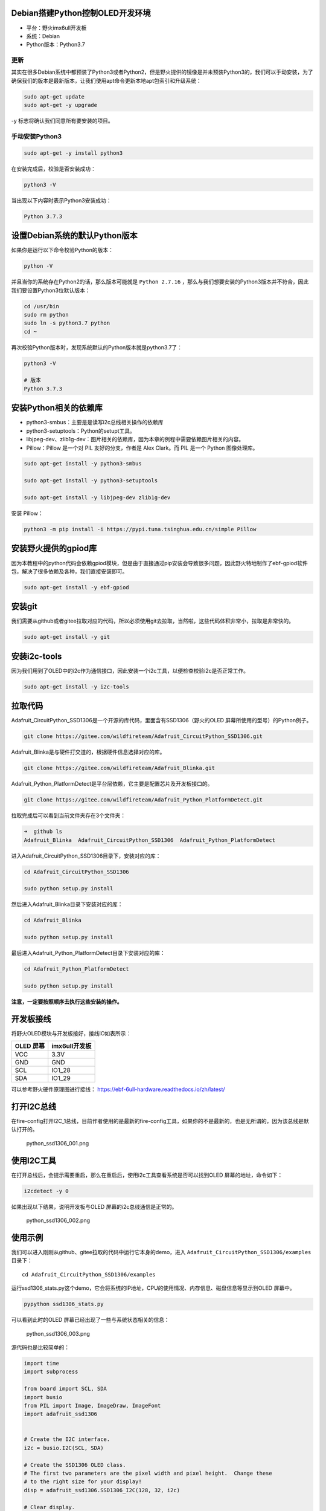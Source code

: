 Debian搭建Python控制OLED开发环境
================================

-  平台：野火imx6ull开发板
-  系统：Debian
-  Python版本：Python3.7

更新
----

其实在很多Debian系统中都预装了Python3或者Python2，但是野火提供的镜像是并未预装Python3的，我们可以手动安装，为了确保我们的版本是最新版本，让我们使用apt命令更新本地apt包索引和升级系统：

.. code:: bahs

    sudo apt-get update
    sudo apt-get -y upgrade

-y 标志将确认我们同意所有要安装的项目。

手动安装Python3
---------------

.. code:: bahs

    sudo apt-get -y install python3

在安装完成后，校验是否安装成功：

.. code:: bash

     python3 -V

当出现以下内容时表示Python3安装成功：

.. code:: bash

    Python 3.7.3

设置Debian系统的默认Python版本
==============================

如果你是运行以下命令校验Python的版本：

.. code:: bash

    python -V

并且当你的系统存在Python2的话，那么版本可能就是 ``Python 2.7.16`` ，那么与我们想要安装的Python3版本并不符合，因此我们要设置Python3位默认版本：

.. code:: bash

    cd /usr/bin
    sudo rm python
    sudo ln -s python3.7 python
    cd ~

再次校验Python版本时，发现系统默认的Python版本就是python3.7了：

.. code:: bash

    python3 -V

    # 版本
    Python 3.7.3

安装Python相关的依赖库
======================

-  python3-smbus：主要是是读写i2c总线相关操作的依赖库
-  python3-setuptools：Python的setupt工具。
-  libjpeg-dev、zlib1g-dev：图片相关的依赖库，因为本章的例程中需要依赖图片相关的内容。
-  Pillow：Pillow 是一个对 PIL 友好的分支，作者是 Alex Clark。而 PIL
   是一个 Python 图像处理库。

.. code:: bash

    sudo apt-get install -y python3-smbus

    sudo apt-get install -y python3-setuptools

    sudo apt-get install -y libjpeg-dev zlib1g-dev

安装 Pillow：

.. code:: bash

    python3 -m pip install -i https://pypi.tuna.tsinghua.edu.cn/simple Pillow

安装野火提供的gpiod库
=====================

因为本教程中的python代码会依赖gpiod模块，但是由于直接通过pip安装会导致很多问题，因此野火特地制作了ebf-gpiod软件包，解决了很多依赖及各种，我们直接安装即可。

.. code:: bash

    sudo apt-get install -y ebf-gpiod

安装git
=======

我们需要从github或者gitee拉取对应的代码，所以必须使用git去拉取，当然啦，这些代码体积非常小，拉取是非常快的。

.. code:: bash

    sudo apt-get install -y git

安装i2c-tools
=============

因为我们用到了OLED中的i2c作为通信接口，因此安装一个i2c工具，以便检查校验i2c是否正常工作。

.. code:: bash

    sudo apt-get install -y i2c-tools

拉取代码
========

Adafruit_CircuitPython_SSD1306是一个开源的库代码，里面含有SSD1306（野火的OLED
屏幕所使用的型号）的Python例子。

.. code:: bash

    git clone https://gitee.com/wildfireteam/Adafruit_CircuitPython_SSD1306.git

Adafruit_Blinka是与硬件打交道的，根据硬件信息选择对应的库。

.. code:: bash

    git clone https://gitee.com/wildfireteam/Adafruit_Blinka.git

Adafruit_Python_PlatformDetect是平台层依赖，它主要是配置芯片及开发板接口的。

.. code:: bash

    git clone https://gitee.com/wildfireteam/Adafruit_Python_PlatformDetect.git

拉取完成后可以看到当前文件夹存在3个文件夹：

.. code:: bash

    ➜  github ls
    Adafruit_Blinka  Adafruit_CircuitPython_SSD1306  Adafruit_Python_PlatformDetect

进入Adafruit_CircuitPython_SSD1306目录下，安装对应的库：

.. code:: bash

    cd Adafruit_CircuitPython_SSD1306 

    sudo python setup.py install

然后进入Adafruit_Blinka目录下安装对应的库：

.. code:: bash

    cd Adafruit_Blinka

    sudo python setup.py install

最后进入Adafruit_Python_PlatformDetect目录下安装对应的库：

.. code:: bash

    cd Adafruit_Python_PlatformDetect

    sudo python setup.py install

**注意，一定要按照顺序去执行这些安装的操作。**

开发板接线
==========

将野火OLED模块与开发板接好，接线IO如表所示：

+-------------+-----------------+
| OLED 屏幕   | imx6ull开发板   |
+=============+=================+
| VCC         | 3.3V            |
+-------------+-----------------+
| GND         | GND             |
+-------------+-----------------+
| SCL         | IO1_28          |
+-------------+-----------------+
| SDA         | IO1_29          |
+-------------+-----------------+

可以参考野火硬件原理图进行接线： https://ebf-6ull-hardware.readthedocs.io/zh/latest/

打开I2C总线
===========

在fire-config打开I2C_1总线，目前作者使用的是最新的fire-config工具，如果你的不是最新的，也是无所谓的，因为该总线是默认打开的。

.. figure:: media/python_ssd1306_001.png
   :alt: python_ssd1306_001.png

   python_ssd1306_001.png

使用I2C工具
===========

在打开总线后，会提示需要重启，那么在重启后，使用i2c工具查看系统是否可以找到OLED
屏幕的地址，命令如下：

.. code:: bash

    i2cdetect -y 0

如果出现以下结果，说明开发板与OLED 屏幕的i2c总线通信是正常的。

.. figure:: media/python_ssd1306_002.png
   :alt: python_ssd1306_002.png

   python_ssd1306_002.png

使用示例
========

我们可以进入刚刚从github、gitee拉取的代码中运行它本身的demo，进入 ``Adafruit_CircuitPython_SSD1306/examples`` 目录下：

::

    cd Adafruit_CircuitPython_SSD1306/examples

运行ssd1306_stats.py这个demo，它会将系统的IP地址，CPU的使用情况、内存信息、磁盘信息等显示到OLED
屏幕中。

.. code:: bash

    pypython ssd1306_stats.py

可以看到此时的OLED 屏幕已经出现了一些与系统状态相关的信息：

.. figure:: media/python_ssd1306_003.png
   :alt: python_ssd1306_003.png

   python_ssd1306_003.png

源代码也是比较简单的：

.. code:: python

    import time
    import subprocess

    from board import SCL, SDA
    import busio
    from PIL import Image, ImageDraw, ImageFont
    import adafruit_ssd1306


    # Create the I2C interface.
    i2c = busio.I2C(SCL, SDA)

    # Create the SSD1306 OLED class.
    # The first two parameters are the pixel width and pixel height.  Change these
    # to the right size for your display!
    disp = adafruit_ssd1306.SSD1306_I2C(128, 32, i2c)

    # Clear display.
    disp.fill(0)
    disp.show()

    # Create blank image for drawing.
    # Make sure to create image with mode '1' for 1-bit color.
    width = disp.width
    height = disp.height
    image = Image.new('1', (width, height))

    # Get drawing object to draw on image.
    draw = ImageDraw.Draw(image)

    # Draw a black filled box to clear the image.
    draw.rectangle((0, 0, width, height), outline=0, fill=0)

    # Draw some shapes.
    # First define some constants to allow easy resizing of shapes.
    padding = -2
    top = padding
    bottom = height-padding
    # Move left to right keeping track of the current x position for drawing shapes.
    x = 0


    # Load default font.
    font = ImageFont.load_default()

    # Alternatively load a TTF font.  Make sure the .ttf font file is in the
    # same directory as the python script!
    # Some other nice fonts to try: http://www.dafont.com/bitmap.php
    #font = ImageFont.truetype('/usr/share/fonts/truetype/dejavu/DejaVuSans.ttf', 9)

    while True:

        # Draw a black filled box to clear the image.
        draw.rectangle((0, 0, width, height), outline=0, fill=0)

        # Shell scripts for system monitoring from here:
        # https://unix.stackexchange.com/questions/119126/command-to-display-memory-usage-disk-usage-and-cpu-load
        cmd = "hostname -I | cut -d\' \' -f1"
        IP = subprocess.check_output(cmd, shell=True).decode("utf-8")
        cmd = "top -bn1 | grep load | awk '{printf \"CPU Load: %.2f\", $(NF-2)}'"
        CPU = subprocess.check_output(cmd, shell=True).decode("utf-8")
        cmd = "free -m | awk 'NR==2{printf \"Mem: %s/%s MB  %.2f%%\", $3,$2,$3*100/$2 }'"
        MemUsage = subprocess.check_output(cmd, shell=True).decode("utf-8")
        cmd = "df -h | awk '$NF==\"/\"{printf \"Disk: %d/%d GB  %s\", $3,$2,$5}'"
        Disk = subprocess.check_output(cmd, shell=True).decode("utf-8")

        # Write four lines of text.

        draw.text((x, top+0), "IP: "+IP, font=font, fill=255)
        draw.text((x, top+8), CPU, font=font, fill=255)
        draw.text((x, top+16), MemUsage, font=font, fill=255)
        draw.text((x, top+25), Disk, font=font, fill=255)

        # Display image.
        disp.image(image)
        disp.show()
        time.sleep(.1)

我们也可以显示一个很好看的图案：

.. code:: bash

    python ssd1306_pillow_images.py 

效果如下：

.. figure:: media/python_ssd1306_004.png
   :alt: python_ssd1306_004.png

   python_ssd1306_004.png

修改平台层
==========

如果我想用其他IO怎么办呢，其实非常简单，直接在 ``Adafruit_Blinka/src/adafruit_blinka/microcontroller/nxp_imx6ull/`` 路径下的 ``pin.py`` 文件修改对应的引脚，并且打开对应的I2C总线即可，当然我们不建议修改其他引脚。

可以支持以下两种方式：

-  方式1：

.. code:: python

    I2C1_SCL = Pin((0, 28)) # GPIO1_IO28
    I2C1_SDA = Pin((0, 29)) # GPIO1_IO29

-  方式2：

.. code:: python

    I2C2_SCL = Pin(0) # GPIO1_IO0
    I2C2_SDA = Pin(1) # GPIO1_IO1

那么这种引脚是怎么计算的呢？公式如下：

.. code:: bash

    数字 = (IO组号 - 1)  * 32 + 8

比如假设需要打开 ``IO4_15`` 这个IO，那么通过计算可以知道数字是 104：

.. code:: bash

    数字 = (4 - 1) * 32 + 8

那么在 ``pin.py`` 文件就可以这样子配置：

.. code:: py

    I2C1_SCL = Pin((3, 15)) # IO4_15

    # 或者：

    I2C1_SCL = Pin(104) # IO4_15

至此，本章的教程也完结了，因为是开源库，大家可以自行去深入研究，本章的目的是告诉大家可以通过Python控制硬件。
